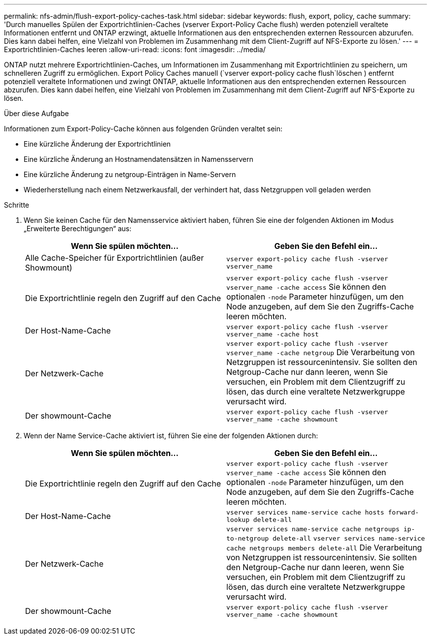 ---
permalink: nfs-admin/flush-export-policy-caches-task.html 
sidebar: sidebar 
keywords: flush, export, policy, cache 
summary: 'Durch manuelles Spülen der Exportrichtlinien-Caches (vserver Export-Policy Cache flush) werden potenziell veraltete Informationen entfernt und ONTAP erzwingt, aktuelle Informationen aus den entsprechenden externen Ressourcen abzurufen. Dies kann dabei helfen, eine Vielzahl von Problemen im Zusammenhang mit dem Client-Zugriff auf NFS-Exporte zu lösen.' 
---
= Exportrichtlinien-Caches leeren
:allow-uri-read: 
:icons: font
:imagesdir: ../media/


[role="lead"]
ONTAP nutzt mehrere Exportrichtlinien-Caches, um Informationen im Zusammenhang mit Exportrichtlinien zu speichern, um schnelleren Zugriff zu ermöglichen. Export Policy Caches manuell (`vserver export-policy cache flush`löschen ) entfernt potenziell veraltete Informationen und zwingt ONTAP, aktuelle Informationen aus den entsprechenden externen Ressourcen abzurufen. Dies kann dabei helfen, eine Vielzahl von Problemen im Zusammenhang mit dem Client-Zugriff auf NFS-Exporte zu lösen.

.Über diese Aufgabe
Informationen zum Export-Policy-Cache können aus folgenden Gründen veraltet sein:

* Eine kürzliche Änderung der Exportrichtlinien
* Eine kürzliche Änderung an Hostnamendatensätzen in Namensservern
* Eine kürzliche Änderung zu netgroup-Einträgen in Name-Servern
* Wiederherstellung nach einem Netzwerkausfall, der verhindert hat, dass Netzgruppen voll geladen werden


.Schritte
. Wenn Sie keinen Cache für den Namensservice aktiviert haben, führen Sie eine der folgenden Aktionen im Modus „Erweiterte Berechtigungen“ aus:
+
[cols="2*"]
|===
| Wenn Sie spülen möchten... | Geben Sie den Befehl ein... 


 a| 
Alle Cache-Speicher für Exportrichtlinien (außer Showmount)
 a| 
`vserver export-policy cache flush -vserver vserver_name`



 a| 
Die Exportrichtlinie regeln den Zugriff auf den Cache
 a| 
`vserver export-policy cache flush -vserver vserver_name -cache access` Sie können den optionalen `-node` Parameter hinzufügen, um den Node anzugeben, auf dem Sie den Zugriffs-Cache leeren möchten.



 a| 
Der Host-Name-Cache
 a| 
`vserver export-policy cache flush -vserver vserver_name -cache host`



 a| 
Der Netzwerk-Cache
 a| 
`vserver export-policy cache flush -vserver vserver_name -cache netgroup` Die Verarbeitung von Netzgruppen ist ressourcenintensiv. Sie sollten den Netgroup-Cache nur dann leeren, wenn Sie versuchen, ein Problem mit dem Clientzugriff zu lösen, das durch eine veraltete Netzwerkgruppe verursacht wird.



 a| 
Der showmount-Cache
 a| 
`vserver export-policy cache flush -vserver vserver_name -cache showmount`

|===
. Wenn der Name Service-Cache aktiviert ist, führen Sie eine der folgenden Aktionen durch:
+
[cols="2*"]
|===
| Wenn Sie spülen möchten... | Geben Sie den Befehl ein... 


 a| 
Die Exportrichtlinie regeln den Zugriff auf den Cache
 a| 
`vserver export-policy cache flush -vserver vserver_name -cache access` Sie können den optionalen `-node` Parameter hinzufügen, um den Node anzugeben, auf dem Sie den Zugriffs-Cache leeren möchten.



 a| 
Der Host-Name-Cache
 a| 
`vserver services name-service cache hosts forward-lookup delete-all`



 a| 
Der Netzwerk-Cache
 a| 
`vserver services name-service cache netgroups ip-to-netgroup delete-all` `vserver services name-service cache netgroups members delete-all` Die Verarbeitung von Netzgruppen ist ressourcenintensiv. Sie sollten den Netgroup-Cache nur dann leeren, wenn Sie versuchen, ein Problem mit dem Clientzugriff zu lösen, das durch eine veraltete Netzwerkgruppe verursacht wird.



 a| 
Der showmount-Cache
 a| 
`vserver export-policy cache flush -vserver vserver_name -cache showmount`

|===

